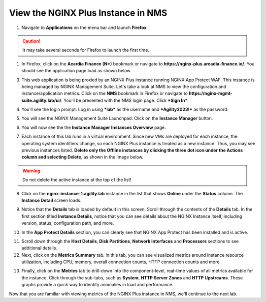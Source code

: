 View the NGINX Plus Instance in NMS
===================================

1. Navigate to **Applications** on the menu bar and launch **Firefox**.

.. caution:: It may take several seconds for Firefox to launch the first time.

1. In Firefox, click on the **Acardia Finance (N+)** bookmark or navigate to **https://nginx-plus.arcadia-finance.io/**. You should see the application page load as shown below.

.. image:: images/diy_pageload.png

3. This web application is being proxied by an NGINX Plus instance running NGINX App Protect WAF. This instance is being managed by NGINX Management Suite. Let's take a look at NMS to view the configuration and instance/application metrics. Click on the **NMS** bookmark in Firefox or navigate to **https://nginx-mgmt-suite.agility.lab/ui/**. You'll be presented with the NMS login page. Click ***Sign In***.

.. image:: images/nms_login.png

4. You'll see the login prompt. Log in using ***lab*** as the username and ***Agility2023!*** as the password.

.. image:: images/login_prompt.png

5. You will see the NGINX Management Suite Launchpad. Click on the **Instance Manager** button.

.. image:: images/launchpad.png

6. You will now see the the **Instance Manager** **Instances Overview** page.

.. image:: images/nim_instances_overview.png

7.  Each instance of this lab runs in a virtual environment. Since new VMs are deployed for each instance, the operating system identifiers change, so each NGINX Plus instance is treated as a new instance. Thus, you may see previous instances listed. **Delete only the  Offline instances by clicking the three dot icon under the Actions column and selecting Delete**, as shown in the image below.

.. warning:: Do not delete the active instance at the top of the list!

.. image:: images/nim_instances_delete_offline.png

8. Click on the **nginx-instance-1.agility.lab** instance in the list that shows **Online** under the **Status** column. The **Instance Detail** screen loads.

.. image:: images/nim_instance_detail.png

9. Notice that the **Details** tab is loaded by default in this screen. Scroll through the contents of the **Details** tab. In the first section titled **Instance Details**, notice that you can see details about the NGINX Instance itself, including version, status, configuration path, and more. 

.. image:: images/nim_instance_details.png

10.  In the **App Protect Details** section, you can clearly see that NGINX App Protect has been installed and is active.

.. image:: images/nim_app_protect_details.png

11. Scroll down through the **Host Details**, **Disk Partitions**, **Network Interfaces** and **Processors** sections to see additional details. 

12. Next, click on the **Metrics Summary** tab. In this tab, you can see visualized metrics around instance resource utilization, including CPU, memory, overall connection counts, HTTP connection counts and more.  

.. image:: images/nim_metrics_summary.png

13. Finally, click on the **Metrics** tab to drill-down into the component-level, real-time values of all metrics available for the instance. Click through the sub-tabs, such as **System**, **HTTP Server Zones** and **HTTP Upstreams**. These graphs provide a quick way to identify anomalies in load and performance.

.. image:: images/nim_metrics.png

Now that you are familiar with viewing metrics of the NGINX Plus instance in NMS, we'll continue to the next lab.
